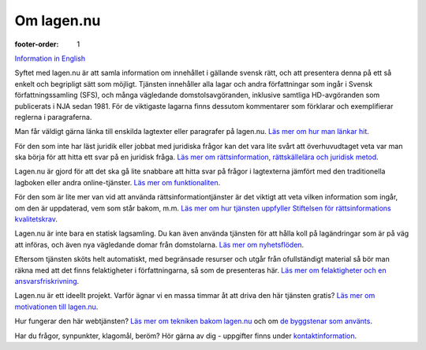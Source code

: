 Om lagen.nu
===========

:footer-order: 1

`Information in English <english.html>`_
    
Syftet med lagen.nu är att samla information om innehållet i
gällande svensk rätt, och att presentera denna på ett så enkelt
och begripligt sätt som möjligt. Tjänsten innehåller alla lagar
och andra författningar som ingår i Svensk författningssamling
(SFS), och många vägledande domstolsavgöranden, inklusive samtliga
HD-avgöranden som publicerats i NJA sedan 1981. För de viktigaste
lagarna finns dessutom kommentarer som förklarar och exemplifierar
reglerna i paragraferna.

Man får väldigt gärna länka till enskilda lagtexter eller
paragrafer på lagen.nu. `Läs mer om hur man
länkar hit <lankning.html>`_.

För den som inte har läst juridik eller jobbat med juridiska frågor
kan det vara lite svårt att överhuvudtaget veta var man ska börja för
att hitta ett svar på en juridisk fråga. `Läs mer om rättsinformation,
rättskällelära och juridisk metod <rattskallor.html>`_.
    
Lagen.nu är gjord för att det ska gå lite snabbare att hitta svar på
frågor i lagtexterna jämfört med den traditionella lagboken eller
andra online-tjänster. `Läs mer om funktionaliten <manual.html>`_.

För den som är lite mer van vid att använda rättsinformationtjänster
är det viktigt att veta vilken information som ingår, om den är
uppdaterad, vem som står bakom, m.m. `Läs mer om hur tjänsten
uppfyller Stiftelsen för rättsinformations kvalitetskrav
<krav.html>`_.
    
Lagen.nu är inte bara en statisk lagsamling. Du kan även använda
tjänsten för att hålla koll på lagändringar som är på väg att införas,
och även nya vägledande domar från domstolarna. `Läs mer om
nyhetsflöden </nyheter>`_.

Eftersom tjänsten sköts helt automatiskt, med begränsade resurser och
utgår från ofullständigt material så bör man räkna med att det finns
felaktigheter i författningarna, så som de presenteras här. `Läs mer
om felaktigheter och en ansvarsfriskrivning
<ansvarsfriskrivning.html>`_.

Lagen.nu är ett ideellt projekt. Varför ägnar vi en massa timmar åt
att driva den här tjänsten gratis? `Läs mer om motivationen till
lagen.nu <varfor.html>`_.

Hur fungerar den här webtjänsten? `Läs mer om tekniken bakom lagen.nu
<teknik.html>`_ och om `de byggstenar som använts <kolofon.html>`_.

Har du frågor, synpunkter, klagomål, beröm? Hör gärna av dig -
uppgifter finns under `kontaktinformation <kontakt.html>`_.
